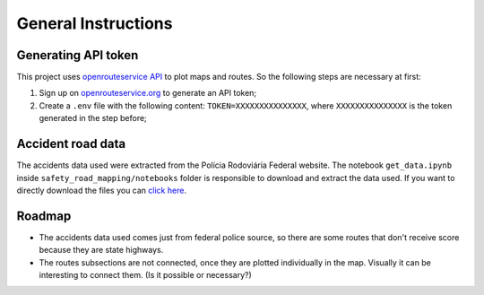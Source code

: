 General Instructions
====================

Generating API token
--------------------

This project uses `openrouteservice
API <https://openrouteservice.org>`__ to plot maps and routes. So the
following steps are necessary at first:

1. Sign up on
   `openrouteservice.org <https://openrouteservice.org/dev/#/signup>`__
   to generate an API token;
2. Create a ``.env`` file with the following content:
   ``TOKEN=XXXXXXXXXXXXXXX``, where ``XXXXXXXXXXXXXXX`` is the token
   generated in the step before;

Accident road data
------------------

The accidents data used were extracted from the Polícia Rodoviária
Federal website. The notebook ``get_data.ipynb`` inside
``safety_road_mapping/notebooks`` folder is responsible to download and
extract the data used. If you want to directly download the files you
can `click
here <https://www.gov.br/prf/pt-br/acesso-a-informacao/dados-abertos/dados-abertos-acidentes>`__.

Roadmap
-------

-  The accidents data used comes just from federal police source, so
   there are some routes that don't receive score because they are state
   highways.
-  The routes subsections are not connected, once they are plotted
   individually in the map. Visually it can be interesting to connect
   them. (Is it possible or necessary?)

